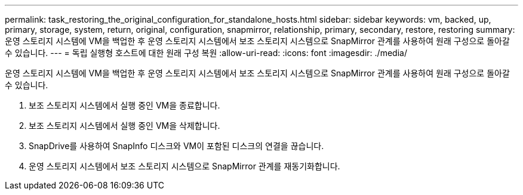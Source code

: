 ---
permalink: task_restoring_the_original_configuration_for_standalone_hosts.html 
sidebar: sidebar 
keywords: vm, backed, up, primary, storage, system, return, original, configuration, snapmirror, relationship, primary, secondary, restore, restoring 
summary: 운영 스토리지 시스템에 VM을 백업한 후 운영 스토리지 시스템에서 보조 스토리지 시스템으로 SnapMirror 관계를 사용하여 원래 구성으로 돌아갈 수 있습니다. 
---
= 독립 실행형 호스트에 대한 원래 구성 복원
:allow-uri-read: 
:icons: font
:imagesdir: ./media/


[role="lead"]
운영 스토리지 시스템에 VM을 백업한 후 운영 스토리지 시스템에서 보조 스토리지 시스템으로 SnapMirror 관계를 사용하여 원래 구성으로 돌아갈 수 있습니다.

. 보조 스토리지 시스템에서 실행 중인 VM을 종료합니다.
. 보조 스토리지 시스템에서 실행 중인 VM을 삭제합니다.
. SnapDrive를 사용하여 SnapInfo 디스크와 VM이 포함된 디스크의 연결을 끊습니다.
. 운영 스토리지 시스템에서 보조 스토리지 시스템으로 SnapMirror 관계를 재동기화합니다.

